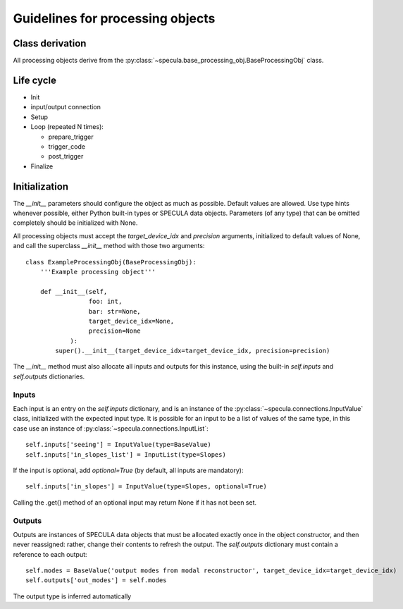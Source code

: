 

Guidelines for processing objects
=================================


Class derivation
----------------

All processing objects derive from the :py:class:`~specula.base_processing_obj.BaseProcessingObj` class.

Life cycle
----------

* Init
* input/output connection
* Setup
* Loop (repeated N times):

  * prepare_trigger
  * trigger_code
  * post_trigger
* Finalize
 

Initialization
--------------

The *__init__* parameters should configure the object as much as possible. Default values are allowed. Use type hints whenever possible, either Python built-in types or SPECULA data objects. Parameters (of any type) that can be omitted completely should be initialized with None.

All processing objects must accept the *target_device_idx* and *precision* arguments, initialized to default values of None, and call the superclass *__init__* method with those two arguments::

    class ExampleProcessingObj(BaseProcessingObj):
        '''Example processing object'''

        def __init__(self,
                     foo: int,
                     bar: str=None,
                     target_device_idx=None,
                     precision=None
                ):
            super().__init__(target_device_idx=target_device_idx, precision=precision)



The *__init__* method must also allocate all inputs and outputs for this instance, using the built-in *self.inputs* and *self.outputs* dictionaries.

Inputs
******

Each input is an entry on the *self.inputs* dictionary, and is an instance of the :py:class:`~specula.connections.InputValue` class, initialized with the expected input type. It is possible for an input to be a list of values of the same type, in this case use an instance of :py:class:`~specula.connections.InputList`::

        self.inputs['seeing'] = InputValue(type=BaseValue)
        self.inputs['in_slopes_list'] = InputList(type=Slopes)

If the input is optional, add *optional=True* (by default, all inputs are mandatory)::

        self.inputs['in_slopes'] = InputValue(type=Slopes, optional=True)

Calling the .get() method of an optional input may return None if it has not been set.

Outputs
*******

Outputs are instances of SPECULA data objects that must be allocated exactly once in the object constructor, and then never reassigned: rather, change their contents to refresh the output. The *self.outputs* dictionary must contain a reference to each output::

        self.modes = BaseValue('output modes from modal reconstructor', target_device_idx=target_device_idx)
        self.outputs['out_modes'] = self.modes

The output type is inferred automatically





